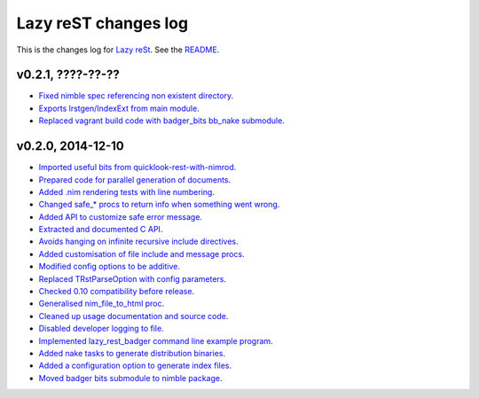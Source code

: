 =====================
Lazy reST changes log
=====================

This is the changes log for `Lazy reSt <https://github.com/gradha/lazy_rest>`_.
See the `README <../README.rst>`_.


v0.2.1, ????-??-??
------------------

* `Fixed nimble spec referencing non existent directory
  <https://github.com/gradha/lazy_rest/issues/39>`_.
* `Exports lrstgen/IndexExt from main module
  <https://github.com/gradha/lazy_rest/issues/42>`_.
* `Replaced vagrant build code with badger_bits bb_nake submodule
  <https://github.com/gradha/lazy_rest/issues/44>`_.

v0.2.0, 2014-12-10
------------------

* `Imported useful bits from quicklook-rest-with-nimrod
  <https://github.com/gradha/lazy_rest/issues/1>`_.
* `Prepared code for parallel generation of documents
  <https://github.com/gradha/lazy_rest/issues/5>`_.
* `Added .nim rendering tests with line numbering
  <https://github.com/gradha/lazy_rest/issues/8>`_.
* `Changed safe_* procs to return info when something went wrong
  <https://github.com/gradha/lazy_rest/issues/4>`_.
* `Added API to customize safe error message
  <https://github.com/gradha/lazy_rest/issues/15>`_.
* `Extracted and documented C API
  <https://github.com/gradha/lazy_rest/issues/12>`_.
* `Avoids hanging on infinite recursive include directives
  <https://github.com/gradha/lazy_rest/issues/11>`_.
* `Added customisation of file include and message procs
  <https://github.com/gradha/lazy_rest/issues/17>`_.
* `Modified config options to be additive
  <https://github.com/gradha/lazy_rest/issues/21>`_.
* `Replaced TRstParseOption with config parameters
  <https://github.com/gradha/lazy_rest/issues/23>`_.
* `Checked 0.10 compatibility before release
  <https://github.com/gradha/lazy_rest/issues/19>`_.
* `Generalised nim_file_to_html proc
  <https://github.com/gradha/lazy_rest/issues/22>`_.
* `Cleaned up usage documentation and source code
  <https://github.com/gradha/lazy_rest/issues/28>`_.
* `Disabled developer logging to file
  <https://github.com/gradha/lazy_rest/issues/27>`_.
* `Implemented lazy_rest_badger command line example program
  <https://github.com/gradha/lazy_rest/issues/20>`_.
* `Added nake tasks to generate distribution binaries
  <https://github.com/gradha/lazy_rest/issues/32>`_.
* `Added a configuration option to generate index files
  <https://github.com/gradha/lazy_rest/issues/34>`_.
* `Moved badger bits submodule to nimble package
  <https://github.com/gradha/lazy_rest/issues/35>`_.
